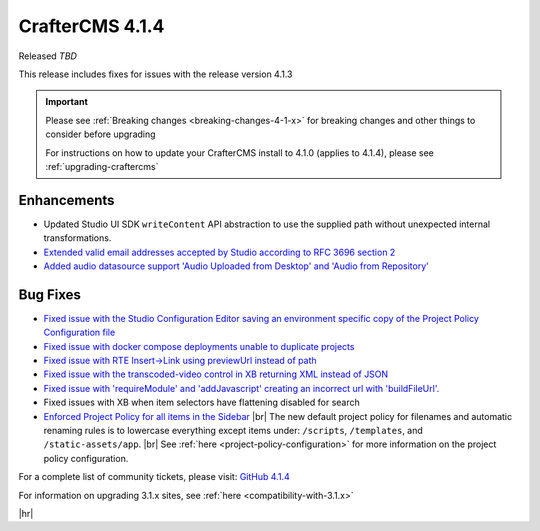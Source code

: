 .. index:: CrafterCMS 4.1.4 Release Notes

----------------
CrafterCMS 4.1.4
----------------

Released *TBD*

This release includes fixes for issues with the release version 4.1.3

.. important::

    Please see :ref:`Breaking changes <breaking-changes-4-1-x>` for breaking changes and other
    things to consider before upgrading

    For instructions on how to update your CrafterCMS install to 4.1.0 (applies to 4.1.4),
    please see :ref:`upgrading-craftercms`

^^^^^^^^^^^^
Enhancements
^^^^^^^^^^^^
* Updated Studio UI SDK ``writeContent`` API abstraction to use the supplied path without unexpected internal transformations.

* `Extended valid email addresses accepted by Studio according to RFC 3696 section 2 <https://github.com/craftercms/craftercms/issues/6645>`__

* `Added audio datasource support \'Audio Uploaded from Desktop\' and \'Audio from Repository\' <https://github.com/craftercms/craftercms/issues/6535>`__

^^^^^^^^^
Bug Fixes
^^^^^^^^^
* `Fixed issue with the Studio Configuration Editor saving an environment specific copy of the Project Policy Configuration file <https://github.com/craftercms/craftercms/issues/6525>`__

* `Fixed issue with docker compose deployments unable to duplicate projects  <https://github.com/craftercms/craftercms/issues/6625>`__

* `Fixed issue with RTE Insert->Link using previewUrl instead of path <https://github.com/craftercms/craftercms/issues/6635>`__

* `Fixed issue with the transcoded-video control in XB returning XML instead of JSON <https://github.com/craftercms/craftercms/issues/6659>`__

* `Fixed issue with \'requireModule\' and \'addJavascript\' creating an incorrect url with \'buildFileUrl\'. <https://github.com/craftercms/craftercms/issues/6667>`__

* Fixed issues with XB when item selectors have flattening disabled for search

* `Enforced Project Policy for all items in the Sidebar <https://github.com/craftercms/craftercms/issues/6104>`__ |br|
  The new default project policy for filenames and automatic renaming rules is to lowercase everything except items
  under: ``/scripts``, ``/templates``, and ``/static-assets/app``. |br|
  See :ref:`here <project-policy-configuration>` for more information on the project policy configuration.

For a complete list of community tickets, please visit: `GitHub 4.1.4 <https://github.com/orgs/craftercms/projects/10/views/1>`__

For information on upgrading 3.1.x sites, see :ref:`here <compatibility-with-3.1.x>`

|hr|
